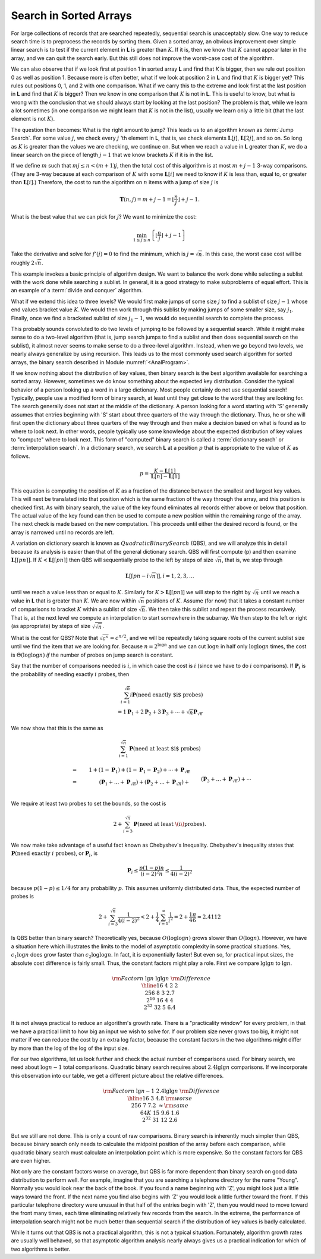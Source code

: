 .. This file is part of the OpenDSA eTextbook project. See
.. http://algoviz.org/OpenDSA for more details.
.. Copyright (c) 2012-2013 by the OpenDSA Project Contributors, and
.. distributed under an MIT open source license.

.. avmetadata::
   :author: Cliff Shaffer
   :requires:
   :satisfies:
   :topic: Search

Search in Sorted Arrays
=======================

For large collections of records that are searched repeatedly,
sequential search is unacceptably slow.
One way to reduce search time is to preprocess the records by
sorting them.
Given a sorted array,
an obvious improvement over simple linear search is to test if the
current element in **L** is greater than :math:`K`.
If it is, then we know that :math:`K` cannot appear later in the
array, and we can quit the search early.
But this still does not improve the worst-case cost of the algorithm.

We can also observe that if we look first at position 1 in sorted
array **L** and find that `K` is bigger, then we rule out
position 0 as well as position 1.
Because more is often better, what if we look at position 2 in
**L** and find that :math:`K` is bigger yet?
This rules out positions 0, 1, and 2 with one comparison.
What if we carry this to the extreme and look first at the last
position in **L** and find that :math:`K` is bigger?
Then we know in one comparison that :math:`K` is not in **L**.
This is useful to know, but what is wrong with the conclusion
that we should always start by looking at the last position?
The problem is that, while we learn a lot sometimes (in one comparison
we might learn that :math:`K` is not in the list), usually we learn
only a little bit (that the last element is not :math:`K`).

The question then becomes: What is the right amount to jump?
This leads us to an algorithm known as :term:`Jump Search`.
For some value :math:`j`, we check every :math:`j` 'th element in
**L**, that is, we check elements :math:`\mathbf{L}[j]`,
:math:`\mathbf{L}[2j]`, and so on.
So long as :math:`K` is greater than the values we are checking, we
continue on.
But when we reach a value in **L** greater than :math:`K`, we do a
linear search on the piece of length :math:`j-1` that we know brackets
:math:`K` if it is in the list.

If we define :math:`m` such that :math:`mj \leq n < (m+1)j`,
then the total cost of this algorithm is at most :math:`m + j - 1`
3-way comparisons.
(They are 3-way because at each comparison of :math:`K` with some
:math:`\mathbf{L}[i]` we need to know if :math:`K` is less than,
equal to, or greater than :math:`\mathbf{L}[i]`.)
Therefore, the cost to run the algorithm on :math:`n` items with a
jump of size :math:`j` is

.. math::

   \mathbf{T}(n, j) = m + j - 1 =
   \left\lfloor \frac{n}{j} \right\rfloor + j - 1.

What is the best value that we can pick for :math:`j`?
We want to minimize the cost:

.. math::

   \min_{1 \leq j \leq n} \left\{\left\lfloor\frac{n}{j}\right\rfloor +
   j - 1\right\}

Take the derivative and solve for :math:`f'(j) = 0` to find the
minimum, which is :math:`j = \sqrt{n}`.
In this case, the worst case cost will be
roughly :math:`2\sqrt{n}`.

This example invokes a basic principle of algorithm design.
We want to balance the work done while selecting a sublist with the
work done while searching a sublist.
In general, it is a good strategy to make subproblems of equal effort.
This is an example of a
:term:`divide and conquer` algorithm.

What if we extend this idea to three levels?
We would first make jumps of some size :math:`j` to find a sublist of
size :math:`j-1` whose end values bracket value :math:`K`.
We would then work through this sublist by making jumps of some
smaller size, say :math:`j_1`.
Finally, once we find a bracketed sublist of size :math:`j_1 - 1`, we
would do sequential search to complete the process.

This probably sounds convoluted to do two levels of jumping to be
followed by a sequential search.
While it might make sense to do a two-level algorithm (that is, jump
search jumps to find a sublist and then does sequential search on the
sublist),
it almost never seems to make sense to do a three-level algorithm.
Instead, when we go beyond two levels, we nearly always generalize by
using recursion.
This leads us to the most commonly used search algorithm for sorted
arrays, the binary search described in
Module :numref:`<AnalProgram>`.

If we know nothing about the distribution of
key values, then binary search is the best
algorithm available for searching a sorted array.
However, sometimes we do know something about the expected
key distribution.
Consider the typical behavior of a person looking up a word in
a large dictionary.
Most people certainly do not use sequential search!
Typically, people use a modified form of binary search, at least until
they get close to the word that they are looking for.
The search generally does not start at the middle of the dictionary.
A person looking for a word starting with 'S'
generally assumes that entries beginning with 'S' start about three
quarters  of the way through the dictionary.
Thus, he or she will first open the dictionary about three quarters of
the way through and then make a decision based on what is found as to
where to look next.
In other words, people typically use some knowledge about the
expected distribution of key values to "compute" where to look next.
This form of "computed" binary search is called a
:term:`dictionary search` or :term:`interpolation search`.
In a dictionary search, we search **L** at a position :math:`p` that
is appropriate to the value of :math:`K` as follows.

.. math::

   p = \frac{K - \mathbf{L}[1]}{\mathbf{L}[n] - \mathbf{L}[1]}

This equation is computing the position of :math:`K` as a fraction of
the distance between the smallest and largest key values.
This will next be translated into that position which is the same
fraction of the way through the array,
and this position is checked first.
As with binary search, the value of the key found eliminates
all records either above or below that position.
The actual value of the key found can then be used to
compute a new position within the remaining range of the array.
The next check is made based on the new computation.
This proceeds until either the desired record is found, or the array
is narrowed until no records are left.

A variation on dictionary search is known as 
:math:`Quadratic Binary Search` (QBS),
and we will analyze this in detail because its analysis is easier than
that of the general dictionary search.
QBS will first compute \(p\) and then examine
:math:`\mathbf{L}[\lceil pn\rceil]`.
If :math:`K < \mathbf{L}[\lceil pn\rceil]` then QBS will sequentially
probe to the left by steps of size :math:`\sqrt{n}`, that is, we step
through

.. math::

   \mathbf{L}[\lceil pn - i\sqrt{n}\rceil], i = 1, 2, 3, ...

until we reach a value less than or equal to :math:`K`.
Similarly for :math:`K > \mathbf{L}[\lceil pn\rceil]`
we will step to the right by :math:`\sqrt{n}` until we reach a value
in **L** that is greater than :math:`K`.
We are now within :math:`\sqrt{n}` positions of :math:`K`.
Assume (for now) that it takes a constant number of comparisons to
bracket :math:`K` within a sublist of size :math:`\sqrt{n}`.
We then take this sublist and repeat the process recursively.
That is, at the next level we compute an interpolation to start
somewhere in the subarray.
We then step to the left or right (as appropriate) by steps of size
:math:`\sqrt{\sqrt{n}}`.

What is the cost for QBS?
Note that :math:`\sqrt{c^n} =c^{n/2}`, and we will be repeatedly
taking square roots of the current sublist size until we find the item
that we are looking for.
Because :math:`n = 2^{\log n}` and we can cut :math:`\log n` in half
only :math:`\log \log n` times, the cost is :math:`\Theta(\log \log n)`
*if* the number of probes on jump search is constant.

Say that the number of comparisons needed is :math:`i`, in which case
the cost is :math:`i` (since we have to do :math:`i` comparisons).
If :math:`\mathbf{P}_i` is the probability of needing exactly :math:`i`
probes, then

.. math::

   \sum_{i=1}^{\sqrt{n}} i \mathbf{P}(\mbox{need exactly $i$ probes})\\
   = 1 \mathbf{P}_1 + 2 \mathbf{P}_2 + 3 \mathbf{P}_3 + \cdots +
     \sqrt{n} \mathbf{P}_{\sqrt{n}}

We now show that this is the same as

.. math::

   \sum_{i=1}^{\sqrt{n}} \mathbf{P}(\mbox{need at least $i$ probes})

.. math::

   &=& 1 + (1-\mathbf{P}_1) + (1-\mathbf{P}_1-\mathbf{P}_2) +
       \cdots + \mathbf{P}_{\sqrt{n}}\\
   &=& (\mathbf{P}_1 + ... + \mathbf{P}_{\sqrt{n}}) +
    (\mathbf{P}_2 + ... + \mathbf{P}_{\sqrt{n}}) +\\
   && \qquad    (\mathbf{P}_3 + ... + \mathbf{P}_{\sqrt{n}}) + \cdots\\
   &=& 1 \mathbf{P}_1 + 2 \mathbf{P}_2 + 3 \mathbf{P}_3 + \cdots +
       \sqrt{n} \mathbf{P}_{\sqrt{n}}

We require at least two probes to set the bounds, so the cost is 

.. math::

   2 + \sum_{i=3}^{\sqrt{n}} \mathbf{P}(\mbox{need at least \(i\) probes}).

We now make take advantage of a useful fact known as Chebyshev's
Inequality.
Chebyshev's inequality states that
:math:`\mathbf{P}(\mbox{need exactly}\ i\ \mbox{probes})`,
or :math:`\mathbf{P}_i`, is

.. math::

   \mathbf{P}_i \leq \frac{p(1 - p)n}{(i - 2)^2 n} \leq
   \frac{1}{4(i-2)^2}

because :math:`p(1-p) \leq 1/4` for any probability :math:`p`.
This assumes uniformly distributed data.
Thus, the expected number of probes is

.. math::

   2 + \sum_{i=3}^{\sqrt{n}} \frac{1}{4(i-2)^2}
   < 2 + \frac{1}{4}\sum_{i=1}^\infty \frac{1}{i^2} =
   2 + \frac{1}{4}\frac{\pi}{6} \approx 2.4112

Is QBS better than binary search?
Theoretically yes, because :math:`O(\log \log n)` grows slower than
:math:`O(\log n)`.
However, we have a situation here which illustrates the limits to the
model of asymptotic complexity in some practical situations.
Yes, :math:`c_1 \log n` does grow faster than :math:`c_2 \log \log n`.
In fact, it is exponentially faster!
But even so, for practical input sizes, the absolute cost difference
is fairly small.
Thus, the constant factors might play a role.
First we compare :math:`\lg \lg n` to :math:`\lg n`.

.. math::

   \begin{array}{llll}
   &&&{\rm Factor}\\
   n  &\lg n&\lg \lg n&{\rm Difference}\\
   \hline
   16 &4    &2        &2\\
   256&8    &3        &2.7\\
   2^{16}&16   &4        &4\\
   2^{32}&32  &5      &6.4\\
   \end{array}

It is not always practical to reduce an algorithm's growth rate.
There is a "practicality window" for every problem, in that we have
a practical limit to how big an input we wish to solve for.
If our problem size never grows too big, it might not matter if we can
reduce the cost by an extra log factor, because the constant factors
in the two algorithms might differ by more than the log of the log of
the input size.

For our two algorithms, let us look further and check the actual
number of comparisons used. 
For binary search, we need about :math:`\log n-1` total comparisons.
Quadratic binary search requires about :math:`2.4 \lg \lg n`
comparisons.
If we incorporate this observation into our table, we get a different
picture about the relative differences.

.. math::

   \begin{array}{llll}
   &&&{\rm Factor}\\
   n  &\lg n -1&2.4 \lg \lg n&{\rm Difference}\\
   \hline
   16&3&4.8&{\rm worse}\\
   256&7&7.2&\approx {\rm same}\\
   64K&15&9.6&1.6\\
   2^{32}&31&12&2.6
   \end{array}

But we still are not done.
This is only a count of raw comparisons.
Binary search is inherently much simpler than QBS,
because binary search only needs to calculate the midpoint position of
the array before each comparison, while quadratic binary search must
calculate an interpolation point which is more expensive.
So the constant factors for QBS are even higher.

Not only are the constant factors worse on average, but QBS
is far more dependent than binary search on good data
distribution to perform well.
For example, imagine that you are searching a telephone directory for
the name "Young".
Normally you would look near the back of the book.
If you found a name beginning with 'Z', you might look just a little
ways toward the front.
If the next name you find also begins with 'Z' you would look a
little further toward the front.
If this particular telephone directory were unusual in that half of
the entries begin with 'Z', then you would need to move toward
the front many times, each time eliminating relatively few records
from the search.
In the extreme, the performance of interpolation search might not be
much better than sequential search if the distribution of key values
is badly calculated.

While it turns out that QBS is not a practical algorithm,
this is not a typical situation.
Fortunately, algorithm growth rates are usually well behaved, so that
asymptotic algorithm analysis nearly always gives us a practical
indication for which of two algorithms is better.
